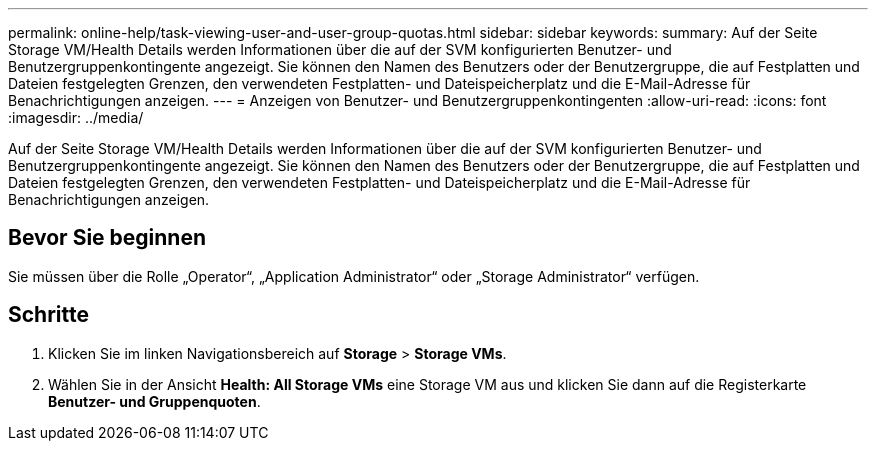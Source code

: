 ---
permalink: online-help/task-viewing-user-and-user-group-quotas.html 
sidebar: sidebar 
keywords:  
summary: Auf der Seite Storage VM/Health Details werden Informationen über die auf der SVM konfigurierten Benutzer- und Benutzergruppenkontingente angezeigt. Sie können den Namen des Benutzers oder der Benutzergruppe, die auf Festplatten und Dateien festgelegten Grenzen, den verwendeten Festplatten- und Dateispeicherplatz und die E-Mail-Adresse für Benachrichtigungen anzeigen. 
---
= Anzeigen von Benutzer- und Benutzergruppenkontingenten
:allow-uri-read: 
:icons: font
:imagesdir: ../media/


[role="lead"]
Auf der Seite Storage VM/Health Details werden Informationen über die auf der SVM konfigurierten Benutzer- und Benutzergruppenkontingente angezeigt. Sie können den Namen des Benutzers oder der Benutzergruppe, die auf Festplatten und Dateien festgelegten Grenzen, den verwendeten Festplatten- und Dateispeicherplatz und die E-Mail-Adresse für Benachrichtigungen anzeigen.



== Bevor Sie beginnen

Sie müssen über die Rolle „Operator“, „Application Administrator“ oder „Storage Administrator“ verfügen.



== Schritte

. Klicken Sie im linken Navigationsbereich auf *Storage* > *Storage VMs*.
. Wählen Sie in der Ansicht *Health: All Storage VMs* eine Storage VM aus und klicken Sie dann auf die Registerkarte *Benutzer- und Gruppenquoten*.

